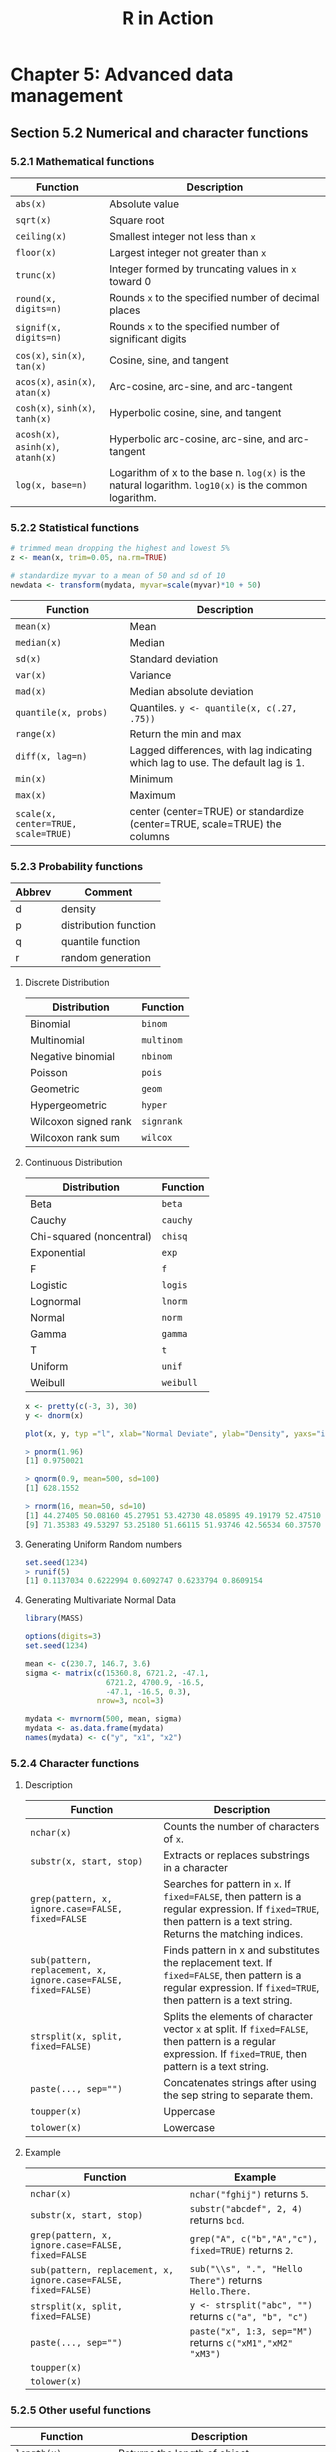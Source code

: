 #+STARTUP: showeverything
#+title: R in Action

* Chapter 5: Advanced data management

** Section 5.2 Numerical and character functions

*** 5.2.1 Mathematical functions

| Function                           | Description                                                                                          |
|------------------------------------+------------------------------------------------------------------------------------------------------|
| ~abs(x)~                           | Absolute value                                                                                       |
| ~sqrt(x)~                          | Square root                                                                                          |
| ~ceiling(x)~                       | Smallest integer not less than ~x~                                                                   |
| ~floor(x)~                         | Largest integer not greater than ~x~                                                                 |
| ~trunc(x)~                         | Integer formed by truncating values in ~x~ toward 0                                                  |
| ~round(x, digits=n)~               | Rounds ~x~ to the specified number of decimal places                                                 |
| ~signif(x, digits=n)~              | Rounds ~x~ to the specified number of significant digits                                             |
| ~cos(x)~, ~sin(x)~, ~tan(x)~       | Cosine, sine, and tangent                                                                            |
| ~acos(x)~, ~asin(x)~, ~atan(x)~    | Arc-cosine, arc-sine, and arc-tangent                                                                |
| ~cosh(x)~, ~sinh(x)~, ~tanh(x)~    | Hyperbolic cosine, sine, and tangent                                                                 |
| ~acosh(x)~, ~asinh(x)~, ~atanh(x)~ | Hyperbolic arc-cosine, arc-sine, and arc-tangent                                                     |
| ~log(x, base=n)~                   | Logarithm of x to the base n. ~log(x)~ is the natural logarithm. ~log10(x)~ is the common logarithm. |

*** 5.2.2 Statistical functions

#+begin_src R
  # trimmed mean dropping the highest and lowest 5%
  z <- mean(x, trim=0.05, na.rm=TRUE)

  # standardize myvar to a mean of 50 and sd of 10
  newdata <- transform(mydata, myvar=scale(myvar)*10 + 50)
#+end_src

| Function                            | Description                                                                     |
|-------------------------------------+---------------------------------------------------------------------------------|
| ~mean(x)~                           | Mean                                                                            |
| ~median(x)~                         | Median                                                                          |
| ~sd(x)~                             | Standard deviation                                                              |
| ~var(x)~                            | Variance                                                                        |
| ~mad(x)~                            | Median absolute deviation                                                       |
| ~quantile(x, probs)~                | Quantiles. ~y <- quantile(x, c(.27, .75))~                                      |
| ~range(x)~                          | Return the min and max                                                          |
| ~diff(x, lag=n)~                    | Lagged differences, with lag indicating which lag to use. The default lag is 1. |
| ~min(x)~                            | Minimum                                                                         |
| ~max(x)~                            | Maximum                                                                         |
| ~scale(x, center=TRUE, scale=TRUE)~ | center (center=TRUE) or standardize (center=TRUE, scale=TRUE) the columns       |

*** 5.2.3 Probability functions

| Abbrev | Comment               |
|--------+-----------------------|
| d      | density               |
| p      | distribution function |
| q      | quantile function     |
| r      | random generation     |

**** Discrete Distribution

| Distribution         | Function   |
|----------------------+------------|
| Binomial             | ~binom~    |
| Multinomial          | ~multinom~ |
| Negative binomial    | ~nbinom~   |
| Poisson              | ~pois~     |
| Geometric            | ~geom~     |
| Hypergeometric       | ~hyper~    |
| Wilcoxon signed rank | ~signrank~ |
| Wilcoxon rank sum    | ~wilcox~   |

**** Continuous Distribution

| Distribution             | Function  |
|--------------------------+-----------|
| Beta                     | ~beta~    |
| Cauchy                   | ~cauchy~  |
| Chi-squared (noncentral) | ~chisq~   |
| Exponential              | ~exp~     |
| F                        | ~f~       |
| Logistic                 | ~logis~   |
| Lognormal                | ~lnorm~   |
| Normal                   | ~norm~    |
| Gamma                    | ~gamma~   |
| T                        | ~t~       |
| Uniform                  | ~unif~    |
| Weibull                  | ~weibull~ |

#+begin_src R
  x <- pretty(c(-3, 3), 30)
  y <- dnorm(x)

  plot(x, y, typ ="l", xlab="Normal Deviate", ylab="Density", yaxs="i")
  
  > pnorm(1.96)
  [1] 0.9750021

  > qnorm(0.9, mean=500, sd=100)
  [1] 628.1552
  
  > rnorm(16, mean=50, sd=10)
  [1] 44.27405 50.08160 45.27951 53.42730 48.05895 49.19179 52.47510 61.22421
  [9] 71.35383 49.53297 53.25180 51.66115 51.93746 42.56534 60.37570 72.62523
#+end_src

**** Generating Uniform Random numbers

#+begin_src R
  set.seed(1234)
  > runif(5)
  [1] 0.1137034 0.6222994 0.6092747 0.6233794 0.8609154
#+end_src

**** Generating Multivariate Normal Data

#+begin_src R
  library(MASS)

  options(digits=3)
  set.seed(1234)

  mean <- c(230.7, 146.7, 3.6)
  sigma <- matrix(c(15360.8, 6721.2, -47.1,
                    6721.2, 4700.9, -16.5,
                    -47.1, -16.5, 0.3),
                  nrow=3, ncol=3)

  mydata <- mvrnorm(500, mean, sigma)
  mydata <- as.data.frame(mydata)
  names(mydata) <- c("y", "x1", "x2")
#+end_src

*** 5.2.4 Character functions

**** Description

| Function                                                       | Description                                                                                                                                                        |
|----------------------------------------------------------------+--------------------------------------------------------------------------------------------------------------------------------------------------------------------|
| ~nchar(x)~                                                     | Counts the number of characters of ~x~.                                                                                                                            |
| ~substr(x, start, stop)~                                       | Extracts or replaces substrings in a character                                                                                                                     |
| ~grep(pattern, x, ignore.case=FALSE, fixed=FALSE~              | Searches for pattern in ~x~. If ~fixed=FALSE~, then pattern is a regular expression. If ~fixed=TRUE~, then pattern is a text string. Returns the matching indices. |
| ~sub(pattern, replacement, x, ignore.case=FALSE, fixed=FALSE)~ | Finds pattern in x and substitutes the replacement text. If ~fixed=FALSE~, then pattern is a regular expression. If ~fixed=TRUE~, then pattern is a text string.   |
| ~strsplit(x, split, fixed=FALSE)~                              | Splits the elements of character vector ~x~ at split. If ~fixed=FALSE~, then pattern is a regular expression. If ~fixed=TRUE~, then pattern is a text string.      |
| ~paste(..., sep="")~                                           | Concatenates strings after using the sep string to separate them.                                                                                                  |
| ~toupper(x)~                                                   | Uppercase                                                                                                                                                          |
| ~tolower(x)~                                                   | Lowercase                                                                                                                                                          |

**** Example

| Function                                                       | Example                                                   |
|----------------------------------------------------------------+-----------------------------------------------------------|
| ~nchar(x)~                                                     | ~nchar("fghij")~ returns ~5~.                             |
| ~substr(x, start, stop)~                                       | ~substr("abcdef", 2, 4)~ returns ~bcd~.                   |
| ~grep(pattern, x, ignore.case=FALSE, fixed=FALSE~              | ~grep("A", c("b","A","c"), fixed=TRUE)~ returns ~2~.      |
| ~sub(pattern, replacement, x, ignore.case=FALSE, fixed=FALSE)~ | ~sub("\\s", ".", "Hello There")~ returns ~Hello.There.~   |
| ~strsplit(x, split, fixed=FALSE)~                              | ~y <- strsplit("abc", "")~ returns ~c("a", "b", "c")~     |
| ~paste(..., sep="")~                                           | ~paste("x", 1:3, sep="M")~ returns ~c("xM1","xM2" "xM3")~ |
| ~toupper(x)~                                                   |                                                           |
| ~tolower(x)~                                                   |                                                           |

*** 5.2.5 Other useful functions

| Function                                 | Description                                                                                                                                            |
|------------------------------------------+--------------------------------------------------------------------------------------------------------------------------------------------------------|
| ~length(x)~                              | Returns the length of object ~x~.                                                                                                                      |
| ~seq(from, to, by)~                      | Generates a sequence                                                                                                                                   |
| ~rep(x, n)~                              | Repeat ~x~ ~n~ times                                                                                                                                   |
| ~cut(x, n)~                              | Divides the continuous variable ~x~ into a factor with ~n~ levels. To create an ordered factor, include the option ~ordered_result=TRUE~.              |
| ~pretty(x, n)~                           | Creates pretty breakpoints. Divides a continuous variable x into n intervals by selecting n + 1 equally spaced rounded values. Often used in plotting. |
| ~cat(... , file="myfile", append=FALSE)~ | Concatenates the objects in … and outputs them to the screen or to a file (if one is declared).                                                        |

*** 5.2.6 Applying functions to matrices and data frames

#+begin_src R
  > a <- 5
  > sqrt(a)
  [1] 2.236068

  > b <- c(1.243, 5.654, 2.99)
  > round(b)
  [1] 1 6 3

  > c <- matrix(runif(12), nrow=3)
  > log(c)
         [,1]   [,2]   [,3]   [,4]
  [1,] -0.866 -1.036 -0.358 -1.130
  [2,] -3.614 -0.508 -1.711 -0.077
  [3,] -0.403 -1.144 -0.513 -1.538
  > mean(c)
  [1] 0.444
#+end_src

    ~apply()~ applies a function over the margins of an array while ~lapply()~
    and ~sapply()~ apply a function over a list. ~sapply()~ returns a data frame
    or list while ~lapply()~ returns a list.

#+begin_src R
  > mydata <- matrix(rnorm(30), nrow=6)

  # margin=1 indicate row means
  > apply(mydata, 1, mean)
  [1] -0.155 -0.504 -0.511 0.154 -0.310 0.165

  # margin=2 indicate column means
  > apply(mydata, 2, mean)
  [1] -0.2907 0.0449 -0.5688 -0.3442 0.1906
  > apply(mydata, 2, mean, trim=0.2)
  [1] -0.1699 0.0127 -0.6475 -0.6575 0.2312
#+end_src

** 5.3 A solution for the data-management challenge

#+begin_src R
  options(digits=2)

  Student <- c("John Davis", "Angela Williams", "Bullwinkle Moose",
               "David Jones", "Janice Markhammer", "Cheryl Cushing",
               "Reuven Ytzrhak", "Greg Knox", "Joel England", "Mary Rayburn")
  Math <- c(502, 600, 412, 358, 495, 512, 410, 625, 573, 522)
  Science <- c(95, 99, 80, 82, 75, 85, 80, 95, 89, 86)
  English <- c(25, 22, 18, 15, 20, 28, 15, 30, 27, 18)

  roster <- data.frame(Student, Math, Science, English, stringsAsFactors=FALSE)

  z <- scale(roster[,2:4])
  score <- apply(z, 1, mean)
  roster <- cbind(roster, score)
  
  y <- quantile(score, c(.8,.6,.4,.2))

  roster$grade[score >= y[1]] <- "A"
  roster$grade[score < y[1] & score >= y[2]] <- "B"
  roster$grade[score < y[2] & score >= y[3]] <- "C"
  roster$grade[score < y[3] & score >= y[4]] <- "D"
  roster$grade[score < y[4]] <- "F"

  name <- strsplit((roster$Student), " ") # returns a list
  Lastname <- sapply(name, "[", 2)
  Firstname <- sapply(name, "[", 1)
  roster <- cbind(Firstname, Lastname, roster[,-1])
  roster <- roster[order(Lastname, Firstname),]
#+end_src

** Section 5.4 Control flow

*** 5.4.1 Repetition and looping

#+begin_src R
  for (i in 1:10) print("Hello")

  i <- 10
  while (i > 0) {
    print("Hello")
    i <- i - 1
  }
#+end_src

*** 5.4.2 Conditional execution

#+begin_src R
  if (!is.factor(grade)) 
    grade <- as.factor(grade)
  else
    print("Grade already is a factor")

  ifelse(score > 0.5, print("Passed"), print("Failed"))

  switch(i,
         happy = "I am glad you are happy",
         afraid = "There is nothing to fear",
         sad = "Cheer up",
         angry = "Calm down now")
#+end_src

*** 5.5 User-written functions

#+begin_src R
  mystats <- function(x, parametric=TRUE, print=FALSE) {

    if (parametric) {
      center <- mean(x)
      spread <- sd(x)
    } else {
      center <- median(x)
      spread <- mad(x)
    }

    if (print & parametric) {
      cat("Mean=", center, "\n", "SD=", spread, "\n")
    } else if (print & !parametric) {
      cat("Median=", center, "\n", "MAD=", spread, "\n")
    } 

    result <- list(center=center, spread=spread)
    return(result)
  }
#+end_src

#+begin_src R
  mydate <- function(type="long") {
    switch(type,
           long = format(Sys.time(), "%A %B %d %Y"),
           short = format(Sys.time(), "%m-%d-%y"),
           cat(type, "is not a recognized type\n"))
  }
#+end_src

** Section 5.6 Aggregation and reshaping

*** 5.6.1 Transpose

#+begin_src R
  cars <- mtcars[1:5,1:4]
  t(cars)
#+end_src

*** 5.6.2 Aggregating data

#+begin_src R
  options(digits=3)

  with(mtcars, {
    aggdata <<- aggregate(mtcars, by=list(Group.cyl=cyl, Group.gear=gear), FUN=mean, na.rm=TRUE)
  })
#+end_src

*** 5.6.3 The reshape2 package

#+begin_src R
  mydatatxt <- "
  ID Time X1 X2
   1    1  5  6
   1    2  3  5
   2    1  6  1
   2    2  2  4
  "
  mydata <- read.table(header=TRUE, text=mydatatxt)

  library(reshape2)
  md <- melt(mydata, id=c("ID", "Time"))  
#+end_src

**** With aggregation

#+begin_src R
  > dcast(md, ID~variable, mean)
    ID X1  X2
  1  1  4 5.5
  2  2  4 2.5

  > dcast(md, Time~variable, mean)
    Time  X1  X2
  1    1 5.5 3.5
  2    2 2.5 4.5

  > dcast(md, ID~Time, mean)
    ID   1 2
  1  1 5.5 4
  2  2 3.5 3
#+end_src

**** Without aggregation

#+begin_src R
  > dcast(md, ID+Time~variable)
    ID Time X1 X2
  1  1    1  5  6
  2  1    2  3  5
  3  2    1  6  1
  4  2    2  2  4

  > dcast(md, ID+variable~Time)
    ID variable 1 2
  1  1       X1 5 3
  2  1       X2 6 5
  3  2       X1 6 2
  4  2       X2 1 4

  > dcast(md, ID~variable+Time)
    ID X1_1 X1_2 X2_1 X2_2
  1  1    5    3    6    5
  2  2    6    2    1    4
#+end_src
